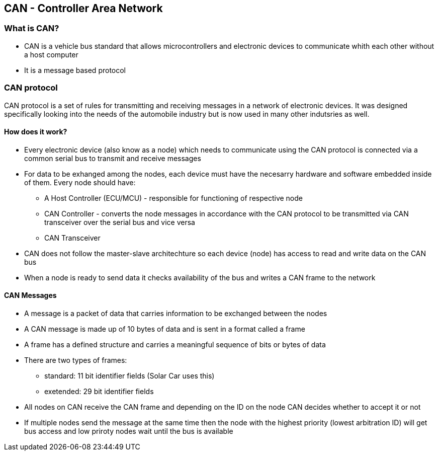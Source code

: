 *CAN - Controller Area Network*
------------------------------

*What is CAN?*
~~~~~~~~~~~~~
* CAN is a vehicle bus standard that allows microcontrollers and electronic devices to communicate whith each other without a host computer
* It is a message based protocol

*CAN protocol*
~~~~~~~~~~~~~~
CAN protocol is a set of rules for transmitting and receiving messages in a network of electronic devices. It was designed specifically looking into the needs of the automobile industry but is now used in many other indutsries as well.

*How does it work?*
^^^^^^^^^^^^^^^^^^
* Every electronic device (also know as a node) which needs to communicate using the CAN protocol is connected via a common serial bus to transmit and receive messages
* For data to be exhanged among the nodes, each device must have the necesarry hardware and software embedded inside of them. Every node should have:
    - A Host Controller (ECU/MCU) - responsible for functioning of respective node
    - CAN Controller - converts the node messages in accordance with the CAN protocol to be transmitted via CAN transceiver over the serial bus and vice versa
    - CAN Transceiver  
* CAN does not follow the master-slave architechture so each device (node) has access to read and write data on the CAN bus
* When a node is ready to send data it checks availability of the bus and writes a CAN frame to the network


*CAN Messages*
^^^^^^^^^^^^^^
* A message is a packet of data that carries information to be exchanged between the nodes
* A CAN message is made up of 10 bytes of data and is sent in a format called a frame 
* A frame has a defined structure and carries a meaningful sequence of bits or bytes of data
* There are two types of frames:
    - standard: 11 bit identifier fields (Solar Car uses this)
    - exetended: 29 bit identifier fields
* All nodes on CAN receive the CAN frame and depending on the ID on the node CAN decides whether to accept it or not
* If multiple nodes send the message at the same time then the node with the highest priority (lowest arbitration ID) will get bus access and low priroty nodes wait until the bus is available















